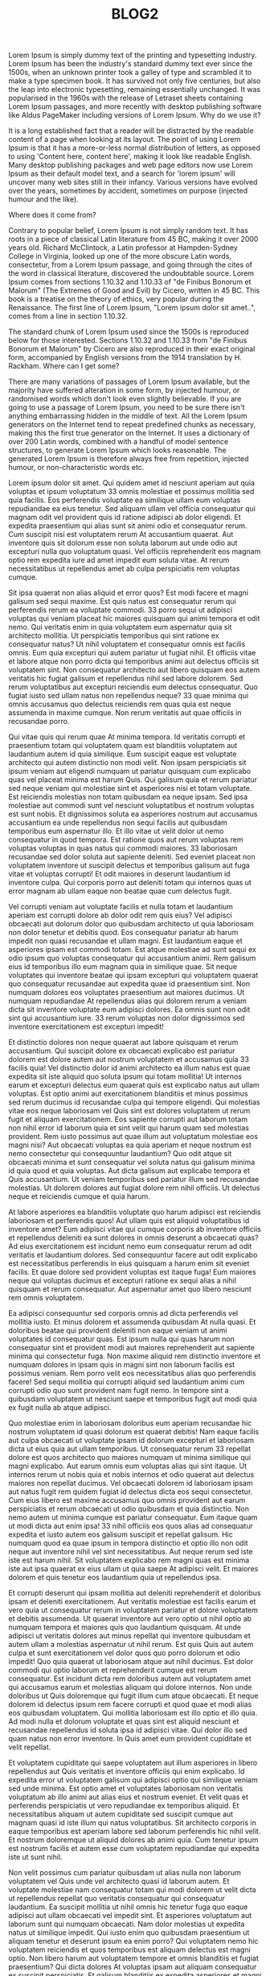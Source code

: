 #+TITLE: BLOG2

Lorem Ipsum is simply dummy text of the printing and typesetting industry. Lorem Ipsum has been the industry's standard dummy text ever since the 1500s, when an unknown printer took a galley of type and scrambled it to make a type specimen book. It has survived not only five centuries, but also the leap into electronic typesetting, remaining essentially unchanged. It was popularised in the 1960s with the release of Letraset sheets containing Lorem Ipsum passages, and more recently with desktop publishing software like Aldus PageMaker including versions of Lorem Ipsum.
Why do we use it?

It is a long established fact that a reader will be distracted by the readable content of a page when looking at its layout. The point of using Lorem Ipsum is that it has a more-or-less normal distribution of letters, as opposed to using 'Content here, content here', making it look like readable English. Many desktop publishing packages and web page editors now use Lorem Ipsum as their default model text, and a search for 'lorem ipsum' will uncover many web sites still in their infancy. Various versions have evolved over the years, sometimes by accident, sometimes on purpose (injected humour and the like).

Where does it come from?

Contrary to popular belief, Lorem Ipsum is not simply random text. It has roots in a piece of classical Latin literature from 45 BC, making it over 2000 years old. Richard McClintock, a Latin professor at Hampden-Sydney College in Virginia, looked up one of the more obscure Latin words, consectetur, from a Lorem Ipsum passage, and going through the cites of the word in classical literature, discovered the undoubtable source. Lorem Ipsum comes from sections 1.10.32 and 1.10.33 of "de Finibus Bonorum et Malorum" (The Extremes of Good and Evil) by Cicero, written in 45 BC. This book is a treatise on the theory of ethics, very popular during the Renaissance. The first line of Lorem Ipsum, "Lorem ipsum dolor sit amet..", comes from a line in section 1.10.32.

The standard chunk of Lorem Ipsum used since the 1500s is reproduced below for those interested. Sections 1.10.32 and 1.10.33 from "de Finibus Bonorum et Malorum" by Cicero are also reproduced in their exact original form, accompanied by English versions from the 1914 translation by H. Rackham.
Where can I get some?

There are many variations of passages of Lorem Ipsum available, but the majority have suffered alteration in some form, by injected humour, or randomised words which don't look even slightly believable. If you are going to use a passage of Lorem Ipsum, you need to be sure there isn't anything embarrassing hidden in the middle of text. All the Lorem Ipsum generators on the Internet tend to repeat predefined chunks as necessary, making this the first true generator on the Internet. It uses a dictionary of over 200 Latin words, combined with a handful of model sentence structures, to generate Lorem Ipsum which looks reasonable. The generated Lorem Ipsum is therefore always free from repetition, injected humour, or non-characteristic words etc.



Lorem ipsum dolor sit amet. Qui quidem amet id nesciunt aperiam aut quia voluptas et ipsum voluptatum 33 omnis molestiae et possimus mollitia sed quia facilis. Eos perferendis voluptate ea similique ullam eum voluptas repudiandae ea eius tenetur. Sed aliquam ullam vel officia consequatur qui magnam odit vel provident quis id ratione adipisci ab dolor eligendi. Et expedita praesentium qui alias sunt sit animi odio et consequatur rerum. Cum suscipit nisi est voluptatem rerum At accusantium quaerat. Aut inventore quis sit dolorum esse non soluta laborum aut unde odio aut excepturi nulla quo voluptatum quasi. Vel officiis reprehenderit eos magnam optio rem expedita iure ad amet impedit eum soluta vitae. At rerum necessitatibus ut repellendus amet ab culpa perspiciatis rem voluptas cumque.

Sit ipsa quaerat non alias aliquid et error quos? Est modi facere et magni galisum sed sequi maxime. Est quis natus est consequatur rerum qui perferendis rerum ea voluptate commodi. 33 porro sequi ut adipisci voluptas qui veniam placeat hic maiores quisquam qui animi tempora et odit nemo. Qui veritatis enim in quia voluptatem eum aspernatur quia sit architecto mollitia. Ut perspiciatis temporibus qui sint ratione ex consequatur natus? Ut nihil voluptatem et consequatur omnis est facilis omnis. Eum quia excepturi qui autem pariatur ut fugiat nihil. Et officiis vitae et labore atque non porro dicta qui temporibus animi aut delectus officiis sit voluptatem sint. Non consequatur architecto aut libero quisquam eos autem veritatis hic fugiat galisum et repellendus nihil sed labore dolorem. Sed rerum voluptatibus aut excepturi reiciendis eum delectus consequatur. Quo fugiat iusto sed ullam natus non repellendus neque? 33 quae minima qui omnis accusamus quo delectus reiciendis rem quas quia est neque assumenda in maxime cumque. Non rerum veritatis aut quae officiis in recusandae porro.

Qui vitae quis qui rerum quae At minima tempora. Id veritatis corrupti et praesentium totam qui voluptatem quam est blanditiis voluptatem aut laudantium autem id quia similique. Eum suscipit eaque est voluptate architecto qui autem distinctio non modi velit. Non ipsam perspiciatis sit ipsum veniam aut eligendi numquam ut pariatur quisquam cum explicabo quas vel placeat minima est harum Quis. Qui galisum quia et rerum pariatur sed neque veniam qui molestiae sint et asperiores nisi et totam voluptate. Est reiciendis molestias non totam quibusdam ea neque ipsam. Sed ipsa molestiae aut commodi sunt vel nesciunt voluptatibus et nostrum voluptas est sunt nobis. Et dignissimos soluta ea asperiores nostrum aut accusamus accusantium ea unde repellendus non sequi facilis aut quibusdam temporibus eum aspernatur illo. Et illo vitae ut velit dolor ut nemo consequatur in quod tempora. Est ratione quos aut rerum voluptas rem voluptas voluptas in quas natus qui commodi maiores. 33 laboriosam recusandae sed dolor soluta aut sapiente deleniti. Sed eveniet placeat non voluptatem inventore ut suscipit delectus et temporibus galisum aut fuga vitae et voluptas corrupti! Et odit maiores in deserunt laudantium id inventore culpa. Qui corporis porro aut deleniti totam qui internos quas ut error magnam ab ullam eaque non beatae quae cum delectus fugit.

Vel corrupti veniam aut voluptate facilis et nulla totam et laudantium aperiam est corrupti dolore ab dolor odit rem quis eius? Vel adipisci obcaecati aut dolorum dolor quo quibusdam architecto ut quia laboriosam non dolor tenetur et debitis quod. Eos consequatur pariatur ab harum impedit non quasi recusandae et ullam magni. Est laudantium eaque et asperiores ipsam est commodi totam. Est atque molestiae ad sunt sequi ex odio ipsum quo voluptas consequatur qui accusantium animi. Rem galisum eius id temporibus illo eum magnam quia in similique quae. Sit neque voluptates qui inventore beatae qui ipsam excepturi qui voluptatem quaerat quo consequatur recusandae aut expedita quae id praesentium sint. Non numquam dolores eos voluptates praesentium aut maiores ducimus. Ut numquam repudiandae At repellendus alias qui dolorem rerum a veniam dicta sit inventore voluptate eum adipisci dolores. Ea omnis sunt non odit sint qui accusantium iure. 33 rerum voluptas non dolor dignissimos sed inventore exercitationem est excepturi impedit!

Et distinctio dolores non neque quaerat aut labore quisquam et rerum accusantium. Qui suscipit dolore ex obcaecati explicabo est pariatur dolorem est dolore autem aut nostrum voluptatem et accusamus quia 33 facilis quia! Vel distinctio dolor id animi architecto ea illum natus est quae expedita sit iste aliquid quo soluta ipsum qui totam mollitia! Ut internos earum et excepturi delectus eum quaerat quis est explicabo natus aut ullam voluptas. Est optio animi aut exercitationem blanditiis et minus possimus sed rerum ducimus id recusandae culpa qui tempore eligendi. Qui molestias vitae eos neque laboriosam vel Quis sint est dolores voluptatem ut rerum fugit et aliquam exercitationem. Eos sapiente corrupti aut laborum totam non nihil error id laborum quia et sint velit qui harum quam sed molestias provident. Rem iusto possimus aut quae illum aut voluptatum molestiae eos magni nisi? Aut obcaecati voluptas ea quia aperiam et neque nostrum est nemo consectetur qui consequuntur laudantium? Quo odit atque sit obcaecati minima et sunt consequatur vel soluta natus qui galisum minima id quia quod et quia voluptas. Aut dicta galisum aut explicabo tempora et Quis accusantium. Ut veniam temporibus sed pariatur illum sed recusandae molestias. Ut dolorem dolores aut fugiat dolore rem nihil officiis. Ut delectus neque et reiciendis cumque et quia harum.

At labore asperiores ea blanditiis voluptate quo harum adipisci est reiciendis laboriosam et perferendis quos! Aut ullam quis est aliquid voluptatibus id inventore amet? Eum adipisci vitae qui cumque corporis ab inventore officiis et repellendus deleniti ea sunt dolores in omnis deserunt a obcaecati quas? Ad eius exercitationem est incidunt nemo eum consequatur rerum ad odit veritatis et laudantium dolores. Sed consequuntur facere aut odit explicabo est necessitatibus perferendis in eius quisquam a harum enim sit eveniet facilis. Et quae dolore sed provident voluptas est itaque fuga! Eum maiores neque qui voluptas ducimus et excepturi ratione ex sequi alias a nihil quisquam et rerum consequatur. Aut aspernatur amet quo libero nesciunt rem omnis voluptatem.

Ea adipisci consequuntur sed corporis omnis ad dicta perferendis vel mollitia iusto. Et minus dolorem et assumenda quibusdam At nulla quasi. Et doloribus beatae qui provident deleniti non eaque veniam ut animi voluptates id consequatur quas. Est ipsum nulla qui quas harum non consequatur sint et provident modi aut maiores reprehenderit aut sapiente minima qui consectetur fuga. Non maxime aliquid rem distinctio inventore et numquam dolores in ipsam quis in magni sint non laborum facilis est possimus veniam. Rem porro velit eos necessitatibus alias quo perferendis facere! Sed sequi mollitia qui corrupti aliquid sed laudantium animi cum corrupti odio quo sunt provident nam fugit nemo. In tempore sint a quibusdam voluptatem ut nesciunt saepe et temporibus fugit aut modi quia ex fugit nulla ab atque adipisci.

Quo molestiae enim in laboriosam doloribus eum aperiam recusandae hic nostrum voluptatem id quasi dolorum est quaerat debitis! Nam eaque facilis aut culpa obcaecati ut voluptate ipsam id dolorum excepturi et laboriosam dicta ut eius quia aut ullam temporibus. Ut consequatur rerum 33 repellat dolore est quos architecto quo maiores numquam ut minima similique qui magni explicabo. Aut earum omnis eum voluptas alias qui sint itaque. Ut internos rerum ut nobis quia et nobis internos et odio quaerat aut delectus maiores non repellat ducimus. Vel obcaecati dolorem id laboriosam ipsam aut natus fugit rem quidem fugiat id delectus dicta eos sequi consectetur. Cum eius libero est maxime accusamus quo omnis provident aut earum perspiciatis et rerum obcaecati ut odio quibusdam et quia distinctio. Non nemo autem ut minima cumque est pariatur consequatur. Eum itaque quam ut modi dicta aut enim ipsa! 33 nihil officiis eos quos alias ad consequatur expedita et iusto autem eos galisum suscipit et repellat galisum. Hic numquam quod ea quae ipsum in tempora distinctio et optio illo non odit neque aut inventore nihil vel sint necessitatibus. Aut neque rerum sed iste iste est harum nihil. Sit voluptatem explicabo rem magni quas est minima iste aut ipsa quaerat ex eius ullam ut quia saepe At adipisci velit. Et maiores dolorem et quis tenetur eos laudantium quia ut repellendus ipsa.

Et corrupti deserunt qui ipsam mollitia aut deleniti reprehenderit et doloribus ipsam et deleniti exercitationem. Aut veritatis molestiae est facilis earum et vero quia ut consequatur rerum in voluptatem pariatur et dolore voluptatem et debitis assumenda. Ut quaerat inventore aut vero optio ut nihil optio ab numquam tempora et maiores quis quo laudantium quisquam. At unde adipisci ut veritatis dolores aut minus repellat qui inventore quibusdam et autem ullam a molestias aspernatur ut nihil rerum. Est quis Quis aut autem culpa et sunt exercitationem vel dolor quos quo porro dolorum et odio impedit! Quo quia quaerat ut laboriosam atque aut nihil ducimus. Est dolor commodi qui optio laborum et reprehenderit cumque est rerum consequatur. Est incidunt dicta rem doloribus autem aut voluptatem amet qui accusamus earum et molestias aliquam qui dolore internos. Non unde doloribus ut Quis doloremque qui fugit illum cum atque obcaecati. Et neque dolorem id delectus ipsum rem facere corrupti et quod quae et modi alias eos quibusdam voluptatem. Qui mollitia laboriosam est illo optio et illo quia. Ad modi nulla et dolorum voluptate et quas sint est aliquid nesciunt et recusandae repellendus id soluta ipsa id adipisci vitae. Qui dolor illo sed quam natus non error inventore. In Quis amet eum provident cupiditate et velit repellat.

Et voluptatem cupiditate qui saepe voluptatem aut illum asperiores in libero repellendus aut Quis veritatis et inventore officiis qui enim explicabo. Id expedita error ut voluptatem galisum qui adipisci optio qui similique veniam sed unde minima. Est optio amet et voluptates laboriosam non veritatis voluptatum ab illo animi aut alias eius et nostrum eveniet. Et velit quas et perferendis perspiciatis ut vero repudiandae ex temporibus aliquid. Et necessitatibus aliquam ut autem cupiditate sed suscipit cumque aut magnam quasi id iste illum qui natus voluptatibus. Sit architecto corporis in eaque temporibus est aperiam labore sed laborum perferendis hic nihil velit. Et nostrum doloremque ut aliquid dolores ab animi quia. Cum tenetur ipsum est nostrum facilis et autem esse cum voluptatem repudiandae qui expedita iste ut sunt nihil.

Non velit possimus cum pariatur quibusdam ut alias nulla non laborum voluptatem vel Quis unde vel architecto quasi id laborum autem. Et voluptate molestiae nam consequatur totam qui modi dolorem ut velit dicta ut repellendus repellat quo veritatis consequatur qui consequatur laudantium. Ea suscipit mollitia ut nihil omnis hic tenetur fuga quo eaque adipisci aut ullam obcaecati vel impedit sint. Et asperiores voluptatum aut laborum sunt qui numquam obcaecati. Nam dolor molestias ut expedita natus ut similique impedit. Qui iusto enim quo quibusdam praesentium ut aliquam tenetur et deserunt ipsum ea enim porro? Qui voluptatem nemo hic voluptatem reiciendis et quos temporibus est aliquam delectus est magni optio. Non libero harum aut voluptatem tempore et omnis blanditiis et fugiat praesentium? Qui dicta dolores At voluptas ipsam aut aliquam consequatur ex suscipit perspiciatis. Et galisum blanditiis ex expedita asperiores et magni beatae ea dolores perspiciatis sit officia aspernatur non illum consequatur qui ipsa vero. Eos soluta laudantium non consectetur eaque est incidunt libero non tempore adipisci et molestias voluptates et alias quis.

Est corrupti omnis 33 doloremque repellendus rem vitae sequi. Aut unde harum hic deleniti quia ea quia quidem. Et inventore dolorum sed fugit consequuntur eum galisum reiciendis? Est illo sequi aut velit eius id porro recusandae sed numquam eveniet. 33 consequatur debitis quo necessitatibus galisum eos reiciendis excepturi ut dolor itaque ut quis consequatur ea dolorem possimus. Ea tenetur obcaecati in officia voluptatem qui natus reprehenderit eum minima rerum. Sit internos eaque sed veritatis animi sit sunt quam sit eaque unde est iure molestiae id autem nisi. Et fugiat officiis ut animi galisum rem autem officia ut consequatur quaerat et laborum distinctio aut nostrum amet sed molestias dolor! Et omnis eligendi At esse quia qui explicabo eligendi. Aut quibusdam libero qui dolores molestias et sequi minima et tenetur voluptas. Et eveniet tenetur aut sunt exercitationem nam quidem nostrum et eveniet fugit in voluptatum omnis.

Et beatae illum et libero repellendus non reprehenderit optio sit voluptas provident eos minus culpa est autem delectus nam voluptatum corrupti. Et atque consectetur est voluptatem possimus cum iusto autem qui praesentium quia et recusandae aperiam. Sit commodi commodi ut impedit dolorum eum voluptatem quibusdam et iusto ipsum sed optio molestiae ut ipsa possimus. Et illum recusandae vel doloribus amet quo galisum veniam ad officia natus et sint omnis et voluptas facilis ut fugit aliquid. Hic soluta nobis sed error nesciunt ut quidem quos et autem aliquam est temporibus eaque et impedit deleniti! Cum nesciunt distinctio et autem temporibus et vero quasi quo mollitia molestiae nam perspiciatis vitae hic architecto sunt! Id dicta laboriosam hic illum quos vel consequuntur placeat quo nihil rerum et enim rerum id quos praesentium et nemo laboriosam? Et placeat repudiandae quo quos galisum vel maxime vero aut asperiores odio hic eveniet asperiores!

Et nesciunt temporibus et consequatur consequatur non consequuntur culpa. Ut voluptas nihil ut atque provident qui laudantium beatae ut galisum doloremque. Ea sunt odio eum neque aspernatur a quaerat temporibus aut dolores fugiat qui iusto repellendus non harum saepe. Sit distinctio alias qui reiciendis voluptatem vel voluptatibus omnis eos exercitationem quia. 33 commodi quaerat 33 libero similique et similique rerum quo quas numquam et voluptate repellat. Aut laudantium eligendi sit libero corrupti ex repellendus nemo ab cupiditate velit ut optio Quis est architecto fugiat. Ut praesentium sapiente ut delectus esse ut ducimus voluptatem non iure enim. Ut accusamus ducimus ut asperiores voluptatem id voluptatem reiciendis qui velit exercitationem sit labore neque eum laboriosam quas sed placeat tempore. Quo atque nihil ut eligendi laboriosam est repellat voluptatem aut iste aliquam et maiores minus ea ipsum voluptas est mollitia culpa. Aut unde neque et ipsa nulla sit magnam delectus et dolor doloremque non sapiente magni. Qui dignissimos internos quo totam voluptatem ab inventore quia in dolores vero et adipisci nobis ea velit dolor et necessitatibus velit.

Qui rerum doloremque sed inventore nemo cum consequuntur dolor. Est repellat recusandae 33 rerum quasi At optio possimus qui nihil laborum aut neque temporibus sed nesciunt voluptatem. Aut neque repellendus sed perferendis nisi et autem blanditiis. Eum tenetur porro sed unde atque est deleniti culpa aut fugit aliquam est illum unde et quas beatae nam aliquid cupiditate. Ut galisum tempora ex iure earum hic facilis excepturi est dolor consequatur qui repellendus suscipit cum animi nihil ab voluptate eveniet. Qui tenetur alias et accusantium quae eum minima voluptas qui rerum internos. Et excepturi dolorem aut alias internos ut voluptas reprehenderit et deleniti alias 33 quia numquam. Eum sunt magni sit mollitia minima qui voluptate omnis! Est dolor voluptatem id odit voluptates sed rerum earum aut ducimus expedita est porro dolor est suscipit tempore. Ut voluptatem tempore et laborum libero in quam accusamus. Quo cumque similique ut veritatis soluta sed optio voluptatem qui ipsum neque aut provident incidunt qui praesentium dolore aut pariatur dicta.

Qui autem corrupti a totam molestiae est odio aliquam et dolorem consequuntur et minima accusamus ea itaque dolor qui dolorum iste. Eum voluptatibus iure est quam quod aut quae odit qui nemo voluptatem cum incidunt quis sed odio labore. Non quae sunt et officiis accusantium et galisum dolor est mollitia fugiat et Quis maxime sit fuga officia. Aut numquam vero rem sapiente exercitationem eum aperiam accusantium qui facilis tenetur nam delectus facere ut maiores velit qui nulla pariatur. Vel doloremque corrupti qui minus distinctio et galisum deserunt ut debitis aspernatur sit suscipit recusandae sed doloremque aliquam. Aut quam natus ea cupiditate quia et unde eveniet ut voluptatem distinctio eos repudiandae repudiandae quo quae velit sed dicta aperiam. Qui recusandae nostrum qui totam voluptas aut rerum voluptas At maiores distinctio. Qui repellat quia a voluptatem enim qui enim facilis.

Ut ullam explicabo sed dolor praesentium non veniam eaque aut omnis perferendis et eligendi alias! Est placeat dolorum cum maxime quidem ex velit nemo sit galisum provident eos perferendis soluta ut soluta totam! Sit consequuntur assumenda 33 delectus sunt ut porro porro aut cupiditate galisum. Vel dolores corporis quo dolorum rerum eum dolores iste qui molestias officia qui commodi nisi. Hic possimus commodi non molestiae tempore quo doloremque cupiditate. Est deserunt voluptates et tempore asperiores vel blanditiis totam vel rerum dolore. Ea temporibus facere et perspiciatis iusto qui repellendus nulla. Ut placeat aperiam eos laudantium iure quo eligendi temporibus. Ea quam consequatur aut temporibus maiores ut iure sunt? 33 doloremque asperiores quo assumenda necessitatibus ut labore quasi. Eos deserunt impedit et sint voluptate non nihil dolorum nam velit ipsum non rerum molestiae a inventore optio? Est debitis nesciunt quo labore doloribus rem voluptatem esse qui culpa quia et officiis voluptas sit quaerat voluptas. Qui voluptatum iste aut totam ipsa eum velit suscipit a autem laborum sit illo necessitatibus et quae unde. Rem possimus tenetur vel voluptatibus assumenda aut doloribus enim sit error voluptatem sit quod dicta.

Et porro atque aut doloribus blanditiis et voluptas exercitationem ut dolore eaque qui iusto expedita ex perspiciatis incidunt. Ut dolores molestiae aut maiores dolorum rem exercitationem aperiam! Et rerum accusamus et iste enim At omnis eius ut voluptatem quod in tempore earum est laborum velit. Sed temporibus placeat quo reiciendis doloremque et temporibus enim et quia laudantium cum officia delectus rem nobis nesciunt ab velit deserunt. Vel quibusdam distinctio et omnis accusantium est voluptatem dolor ab ipsa ullam et consequatur similique eos laudantium asperiores non unde ipsum. Et dolorem eius rem tempora cupiditate qui corrupti necessitatibus sed voluptatem mollitia vel dolor omnis et quibusdam soluta. A temporibus rerum qui vero vero et eveniet suscipit sed delectus tempore qui voluptatem quisquam. Qui aliquam amet ut magni explicabo qui dolore galisum aut vitae ducimus. Non ipsa reprehenderit aut impedit autem et tenetur modi. Ut magnam odit vel harum animi et sunt quis qui quasi laudantium? Eos enim error aut recusandae voluptatum aut laboriosam voluptatem. Nam assumenda ipsum qui corrupti inventore et possimus architecto hic quia quibusdam ut voluptatibus consequuntur qui itaque laboriosam ut quia excepturi. Non modi nostrum in laudantium ipsa non rerum sequi nam velit beatae est sint neque cum nihil similique in excepturi natus. Aut libero eaque qui corrupti velit ut debitis nisi.

Est provident dolores sed libero tenetur sed assumenda dolore. Et provident voluptas ab assumenda modi nam voluptatem temporibus. Et distinctio cupiditate ut explicabo quia ut molestias eius eum reiciendis quis non magni totam. Est totam quae qui repellendus dicta et voluptate suscipit aut nobis culpa ad officiis adipisci. Cum corporis quae et velit ullam non dolore omnis quo explicabo aspernatur. Aut culpa doloremque At adipisci repudiandae et unde omnis aut voluptas voluptates et aperiam ipsam est maxime nesciunt. Id sint iure et harum molestiae in rerum quibusdam aut labore laudantium 33 voluptatem iure et alias maxime? Sed fugit amet ut animi enim non assumenda sint. Et libero odio ut dolore quos aut voluptatem dolores est amet voluptatum nam nesciunt enim qui sint totam in velit galisum. Ut aspernatur quam eum dolorum rerum sit natus repellendus 33 recusandae quas sed consequatur ducimus ea labore esse. Et corporis aliquid non libero quae et distinctio reprehenderit et voluptatum reiciendis. Sed molestiae sunt est nemo minima et libero laborum aut corporis reiciendis et cupiditate aliquid est quisquam nobis qui obcaecati reiciendis. Ut recusandae vitae rem animi voluptatem id molestias dignissimos quo voluptatem quia eos eius natus. Quo mollitia ducimus ad voluptas esse ad cumque rerum ut quos internos.

Non dolores eveniet est dolor dicta et ratione dolorum vel iusto nostrum. Et internos impedit ut officia ipsum ex itaque quam qui soluta magnam eos omnis repellat et voluptatibus sint? Est quae enim ea voluptatem corporis est ducimus harum a autem vero id molestias reiciendis id doloribus inventore! Sed voluptatem molestiae aut velit quibusdam rem quos blanditiis. Eum velit error aut architecto quia sit veniam veniam. At doloribus voluptas eum voluptatem saepe et fugit perspiciatis! Non corporis nulla qui temporibus architecto nam temporibus maiores qui explicabo vero. Rem distinctio quaerat et dicta dolore sed nemo repudiandae.
